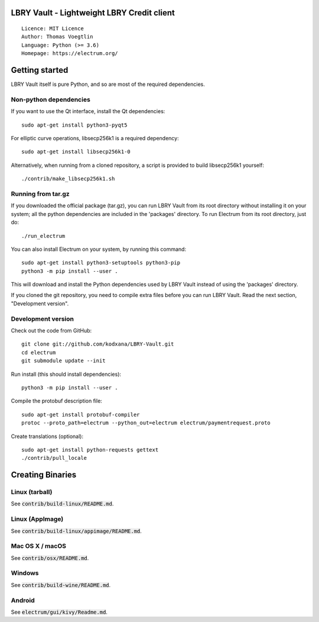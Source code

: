 LBRY Vault - Lightweight LBRY Credit client
=====================================

::

  Licence: MIT Licence
  Author: Thomas Voegtlin
  Language: Python (>= 3.6)
  Homepage: https://electrum.org/


Getting started
===============

LBRY Vault itself is pure Python, and so are most of the required dependencies.

Non-python dependencies
-----------------------

If you want to use the Qt interface, install the Qt dependencies::

    sudo apt-get install python3-pyqt5

For elliptic curve operations, libsecp256k1 is a required dependency::

    sudo apt-get install libsecp256k1-0

Alternatively, when running from a cloned repository, a script is provided to build
libsecp256k1 yourself::

    ./contrib/make_libsecp256k1.sh


Running from tar.gz
-------------------

If you downloaded the official package (tar.gz), you can run
LBRY Vault from its root directory without installing it on your
system; all the python dependencies are included in the 'packages'
directory. To run Electrum from its root directory, just do::

    ./run_electrum

You can also install Electrum on your system, by running this command::

    sudo apt-get install python3-setuptools python3-pip
    python3 -m pip install --user .

This will download and install the Python dependencies used by
LBRY Vault instead of using the 'packages' directory.

If you cloned the git repository, you need to compile extra files
before you can run LBRY Vault. Read the next section, "Development
version".


Development version
-------------------

Check out the code from GitHub::

    git clone git://github.com/kodxana/LBRY-Vault.git
    cd electrum
    git submodule update --init

Run install (this should install dependencies)::

    python3 -m pip install --user .


Compile the protobuf description file::

    sudo apt-get install protobuf-compiler
    protoc --proto_path=electrum --python_out=electrum electrum/paymentrequest.proto

Create translations (optional)::

    sudo apt-get install python-requests gettext
    ./contrib/pull_locale




Creating Binaries
=================

Linux (tarball)
---------------

See :code:`contrib/build-linux/README.md`.


Linux (AppImage)
----------------

See :code:`contrib/build-linux/appimage/README.md`.


Mac OS X / macOS
----------------

See :code:`contrib/osx/README.md`.


Windows
-------

See :code:`contrib/build-wine/README.md`.


Android
-------

See :code:`electrum/gui/kivy/Readme.md`.
